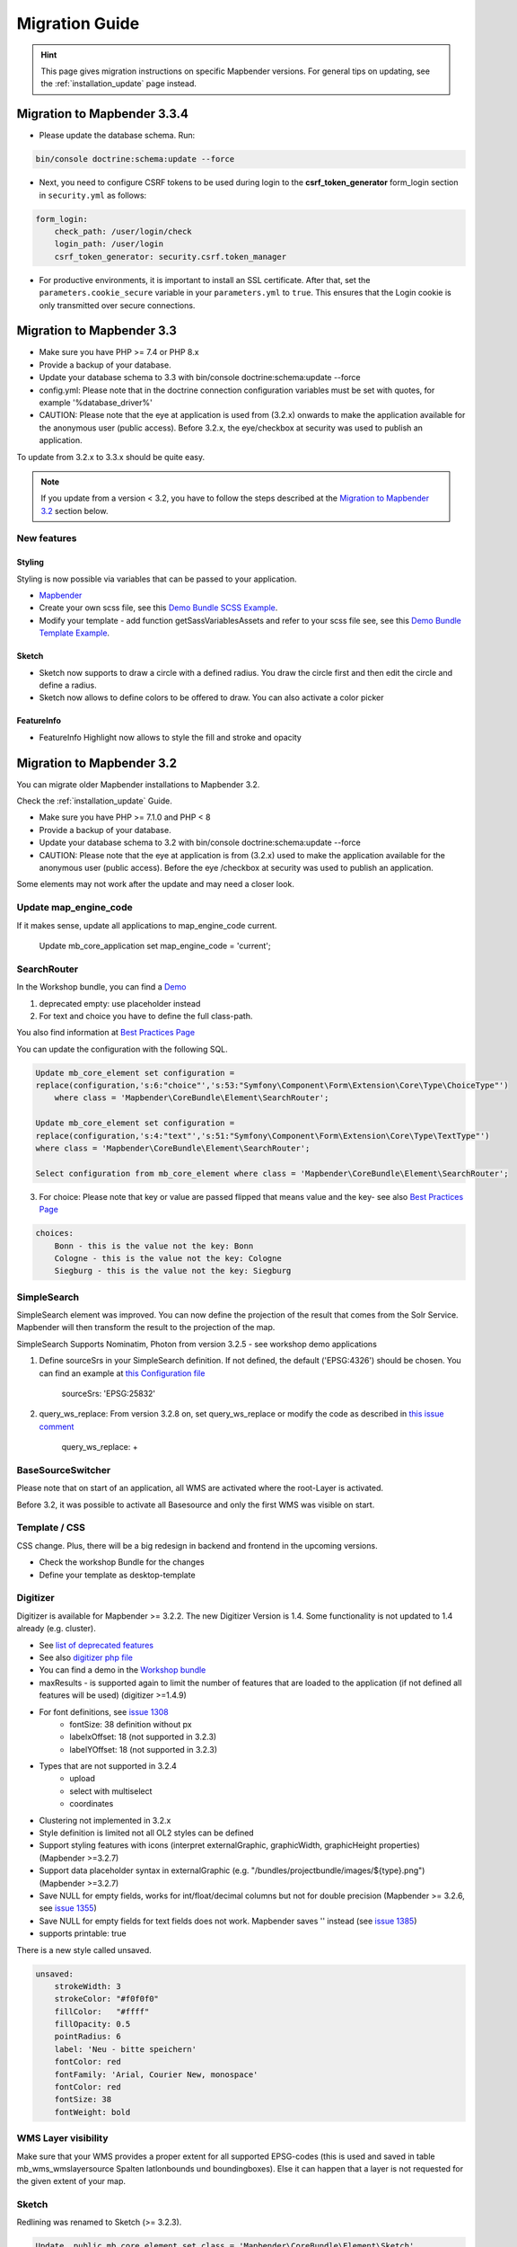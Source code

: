 .. _migration:

Migration Guide
###############

.. hint::
    
    This page gives migration instructions on specific Mapbender versions. For general tips on updating, see the :ref:`installation_update` page instead.


Migration to Mapbender 3.3.4
****************************

* Please update the database schema. Run:

.. code-block:: bash

    bin/console doctrine:schema:update --force

* Next, you need to configure CSRF tokens to be used during login to the **csrf_token_generator** form_login section in ``security.yml`` as follows:

.. code-block:: yaml

    form_login:
        check_path: /user/login/check
        login_path: /user/login
        csrf_token_generator: security.csrf.token_manager

* For productive environments, it is important to install an SSL certificate. After that, set the ``parameters.cookie_secure`` variable in your ``parameters.yml`` to ``true``. This ensures that the Login cookie is only transmitted over secure connections.

Migration to Mapbender 3.3
**************************

* Make sure you have PHP >= 7.4 or PHP 8.x
* Provide a backup of your database. 
* Update your database schema to 3.3 with bin/console doctrine:schema:update --force
* config.yml: Please note that in the doctrine connection configuration variables must be set with quotes, for example '%database_driver%'
* CAUTION: Please note that the eye at application is used from (3.2.x) onwards to make the application available for the anonymous user (public access). Before 3.2.x, the eye/checkbox at security was used to publish an application.  

To update from 3.2.x to 3.3.x should be quite easy.

.. note:: 
    
    If you update from a version < 3.2, you have to follow the steps described at the `Migration to Mapbender 3.2 <#Migration to Mapbender 3.2>`_ section below.


New features
============

Styling
-------

Styling is now possible via variables that can be passed to your application. 

* `Mapbender <https://github.com/mapbender/mapbender/blob/master/src/Mapbender/CoreBundle/Resources/public/sass/libs/_variables.scss>`_
* Create your own scss file, see this `Demo Bundle SCSS Example <https://github.com/mapbender/mapbender-workshop/blob/master/src/Workshop/DemoBundle/Resources/public/demo_variables_blue.scss>`_.
* Modify your template - add function getSassVariablesAssets and refer to your scss file see, see this `Demo Bundle Template Example <https://github.com/mapbender/mapbender-workshop/blob/master/src/Workshop/DemoBundle/Template/DemoFullscreen.php#L23>`_.


Sketch
------

* Sketch now supports to draw a circle with a defined radius. You draw the circle first and then edit the circle and define a radius.
* Sketch now allows to define colors to be offered to draw. You can also activate a color picker


FeatureInfo
-----------

* FeatureInfo Highlight now allows to style the fill and stroke and opacity


Migration to Mapbender 3.2
**************************

You can migrate older Mapbender installations to Mapbender 3.2.

Check the :ref:`installation_update` Guide.

* Make sure you have PHP >= 7.1.0 and PHP < 8 
* Provide a backup of your database. 
* Update your database schema to 3.2 with bin/console doctrine:schema:update --force
* CAUTION: Please note that the eye at application is from (3.2.x) used to make the application available for the anonymous user (public access). Before the eye /checkbox at security was used to publish an application.  

Some elements may not work after the update and may need a closer look.


Update map_engine_code
======================

If it makes sense, update all applications to map_engine_code current.

    Update mb_core_application set map_engine_code = 'current';


SearchRouter
============

In the Workshop bundle, you can find a `Demo <https://github.com/mapbender/mapbender-workshop/blob/release/3.2/app/config/applications/mapbender_demo_nrw.yml>`_

1. deprecated empty: use placeholder instead

2. For text and choice you have to define the full class-path.

You also find information at `Best Practices Page <https://github.com/mapbender/mapbender/wiki/Best-practices:-form-types#inversion-of-choices>`_

You can update the configuration with the following SQL.

.. code-block:: sql

    Update mb_core_element set configuration =
    replace(configuration,'s:6:"choice"','s:53:"Symfony\Component\Form\Extension\Core\Type\ChoiceType"')
        where class = 'Mapbender\CoreBundle\Element\SearchRouter';

    Update mb_core_element set configuration =
    replace(configuration,'s:4:"text"','s:51:"Symfony\Component\Form\Extension\Core\Type\TextType"')
    where class = 'Mapbender\CoreBundle\Element\SearchRouter';

    Select configuration from mb_core_element where class = 'Mapbender\CoreBundle\Element\SearchRouter';


3. For choice: Please note that key or value are passed flipped that means value and the key- see also `Best Practices Page <https://github.com/mapbender/mapbender/wiki/Best-practices:-form-types#inversion-of-choices>`_

.. code-block:: sql
    
    choices:
        Bonn - this is the value not the key: Bonn
        Cologne - this is the value not the key: Cologne
        Siegburg - this is the value not the key: Siegburg


SimpleSearch
============

SimpleSearch element was improved. You can now define the projection of the result that comes from the Solr Service. Mapbender will then transform the result to the projection of the map.

SimpleSearch Supports Nominatim, Photon from version 3.2.5 - see workshop demo applications


1. Define sourceSrs in your SimpleSearch definition. If not defined, the default ('EPSG:4326') should be chosen. You can find an example at `this Configuration file <https://github.com/mapbender/mapbender-workshop/blob/release/3.2/app/config/applications/mapbender_demo_nrw.yml>`_

                     sourceSrs: 'EPSG:25832'

2. query_ws_replace: From version 3.2.8 on, set query_ws_replace or modify the code as described in `this issue comment <https://github.com/mapbender/mapbender/issues/1391#issuecomment-968645508>`_	     

                     query_ws_replace: +


BaseSourceSwitcher
==================

Please note that on start of an application, all WMS are activated where the root-Layer is activated.

Before 3.2, it was possible to activate all Basesource and only the first WMS was visible on start.


Template / CSS
==============

CSS change. Plus, there will be a big redesign in backend and frontend in the upcoming versions.

* Check the workshop Bundle for the changes
* Define your template as desktop-template


Digitizer
=========

Digitizer is available for Mapbender >= 3.2.2. The new Digitizer Version is 1.4. Some functionality is not updated to 1.4 already (e.g. cluster).

* See `list of deprecated features <https://github.com/mapbender/mapbender-digitizer/releases/tag/1.4>`_
* See also `digitizer php file <https://github.com/mapbender/mapbender-digitizer/blob/1.4/Element/Digitizer.php>`_
* You can find a demo in the `Workshop bundle <https://github.com/mapbender/mapbender-workshop/blob/release/3.2/app/config/applications/mapbender_digitize_demo.yml>`_
* maxResults - is supported again to limit the number of features that are loaded to the application (if not defined all features will be used) (digitizer >=1.4.9)
* For font definitions, see `issue 1308 <https://github.com/mapbender/mapbender/issues/1308>`_
    * fontSize: 38 definition without px 
    * labelxOffset: 18 (not supported in 3.2.3)
    * labelYOffset: 18 (not supported in 3.2.3)
* Types that are not supported in 3.2.4
    * upload
    * select with multiselect
    * coordinates
* Clustering not implemented in 3.2.x
* Style definition is limited not all OL2 styles can be defined
* Support styling features with icons (interpret externalGraphic, graphicWidth, graphicHeight properties) (Mapbender >=3.2.7)
* Support data placeholder syntax in externalGraphic (e.g. "/bundles/projectbundle/images/${type}.png") (Mapbender >=3.2.7)
* Save NULL for empty fields, works for int/float/decimal columns but not for double precision (Mapbender >= 3.2.6, see `issue 1355 <https://github.com/mapbender/mapbender/issues/1355>`_)
* Save NULL for empty fields for text fields does not work. Mapbender saves '' instead (see `issue 1385 <https://github.com/mapbender/mapbender/issues/1385>`_)
* supports printable: true


There is a new style called unsaved.

.. code-block:: yaml

    unsaved:
        strokeWidth: 3
        strokeColor: "#f0f0f0"
        fillColor:   "#ffff"
        fillOpacity: 0.5
        pointRadius: 6
        label: 'Neu - bitte speichern'
        fontColor: red
        fontFamily: 'Arial, Courier New, monospace'
        fontColor: red
        fontSize: 38
        fontWeight: bold


WMS Layer visibility
====================

Make sure that your WMS provides a proper extent for all supported EPSG-codes (this is used and saved in table mb_wms_wmslayersource Spalten latlonbounds und boundingboxes). 
Else it can happen that a layer is not requested for the given extent of your map.


Sketch
======

Redlining was renamed to Sketch (>= 3.2.3).

.. code-block:: bash

	Update  public.mb_core_element set class = 'Mapbender\CoreBundle\Element\Sketch',
	title = 'mb.core.sketch.class.title'
		where class = 'Mapbender\CoreBundle\Element\Redlining';
		
		
FeatureInfo
===========

* showOriginal deprecated - parameter not available anymore (from 3.2.3).
* highlighting: true - new >= 3.2.3 highlights the geometry if you have WKT integrated in the featureinfo result - see `issue 1287 <https://github.com/mapbender/mapbender/issues/1287>`_ and also this `FeatureInfo blog post <https://wheregroup.com/blog/details/mapbender-featureinfo-mit-highlighting-der-treffer-geometrie/>`_


Print - Print queue
===================

* Mapbender supports print queue
* see `Queue blog post <https://wheregroup.com/blog/details/mapbender-druckauftraege-verwalten-und-wiederverwenden-einrichtung-der-warteschleife/>`_

